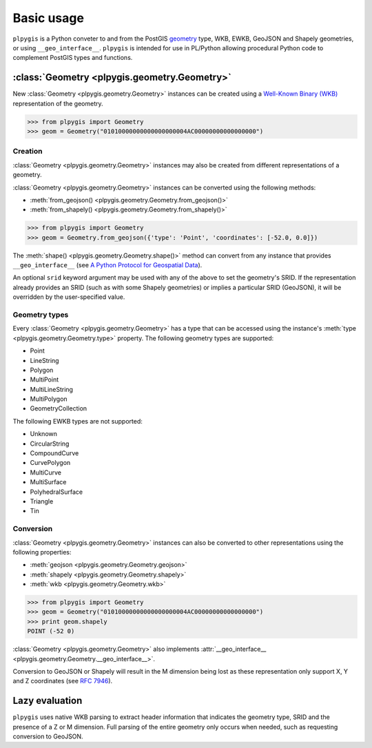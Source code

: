 Basic usage
===========

``plpygis`` is a Python conveter to and from the PostGIS `geometry <https://postgis.net/docs/using_postgis_dbmanagement.html#RefObject>`_ type, WKB, EWKB, GeoJSON and Shapely geometries, or using ``__geo_interface__``. ``plpygis`` is intended for use in PL/Python allowing procedural Python code to complement PostGIS types and functions.

:class:`Geometry <plpygis.geometry.Geometry>`
---------------------------------------------

New :class:`Geometry <plpygis.geometry.Geometry>` instances can be created using a `Well-Known Binary (WKB) <https://en.wikipedia.org/wiki/Well-known_text#Well-known_binary>`_ representation of the geometry.

.. code-block:: python

    >>> from plpygis import Geometry
    >>> geom = Geometry("01010000000000000000004AC00000000000000000")

Creation
~~~~~~~~

:class:`Geometry <plpygis.geometry.Geometry>` instances may also be created from different representations of a geometry.

:class:`Geometry <plpygis.geometry.Geometry>` instances can be converted using the following methods:

* :meth:`from_geojson() <plpygis.geometry.Geometry.from_geojson()>`
* :meth:`from_shapely() <plpygis.geometry.Geometry.from_shapely()>`

.. code-block:: python

    >>> from plpygis import Geometry
    >>> geom = Geometry.from_geojson({'type': 'Point', 'coordinates': [-52.0, 0.0]})

The :meth:`shape() <plpygis.geometry.Geometry.shape()>` method can convert from any instance that provides ``__geo_interface__`` (see `A Python Protocol for Geospatial Data <https://gist.github.com/sgillies/2217756>`_).

An optional ``srid`` keyword argument may be used with any of the above to set the geometry's SRID. If the representation already provides an SRID (such as with some Shapely geometries) or implies a particular SRID (GeoJSON), it will be overridden by the user-specified value.

Geometry types
~~~~~~~~~~~~~~

Every :class:`Geometry <plpygis.geometry.Geometry>` has a type that can be accessed using the instance's :meth:`type <plpygis.geometry.Geometry.type>` property. The following geometry types are supported:

* Point
* LineString
* Polygon
* MultiPoint
* MultiLineString
* MultiPolygon
* GeometryCollection

The following EWKB types are not supported:

* Unknown
* CircularString
* CompoundCurve
* CurvePolygon
* MultiCurve
* MultiSurface
* PolyhedralSurface
* Triangle
* Tin

Conversion
~~~~~~~~~~

:class:`Geometry <plpygis.geometry.Geometry>` instances can also be converted to other representations using the following properties:

* :meth:`geojson <plpygis.geometry.Geometry.geojson>`
* :meth:`shapely <plpygis.geometry.Geometry.shapely>`
* :meth:`wkb <plpygis.geometry.Geometry.wkb>`

.. code-block:: python

    >>> from plpygis import Geometry
    >>> geom = Geometry("01010000000000000000004AC00000000000000000")
    >>> print geom.shapely
    POINT (-52 0)

:class:`Geometry <plpygis.geometry.Geometry>` also implements :attr:`__geo_interface__ <plpygis.geometry.Geometry.__geo_interface__>`.

Conversion to GeoJSON or Shapely will result in the M dimension being lost as these representation only support X, Y and Z coordinates (see `RFC 7946 <ttps://tools.ietf.org/html/rfc7946#section-3.1.1>`_).

Lazy evaluation
---------------

``plpygis`` uses native WKB parsing to extract header information that indicates the geometry type, SRID and the presence of a Z or M dimension. Full parsing of the entire geometry only occurs when needed, such as requesting conversion to GeoJSON.
